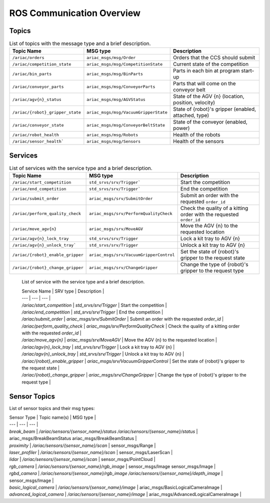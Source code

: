 .. _COMMUNICATIONS:

ROS Communication Overview
==========================

Topics
------

.. list-table:: List of topics with the message type and a brief description.
   :widths: 25 25 50
   :header-rows: 1
   :name: communications-topics

   * - Topic Name
     - MSG type
     - Description  
   * - ``/ariac/orders``
     - ``ariac_msgs/msg/Order``
     - Orders that the CCS should submit 
   * - ``/ariac/competition_state``
     - ``ariac_msgs/msg/CompetitionState`` 
     - Current state of the competition 
   * - ``/ariac/bin_parts``
     - ``ariac_msgs/msg/BinParts`` 
     - Parts in each bin at program start-up 
   * - ``/ariac/conveyor_parts``
     - ``ariac_msgs/msg/ConveyorParts`` 
     - Parts that will come on the conveyor belt 
   * - ``/ariac/agv{n}_status``
     - ``ariac_msgs/msg/AGVStatus``
     - State of the AGV {n} (location, position, velocity)
   * - ``/ariac/{robot}_gripper_state``
     - ``ariac_msgs/msg/VacuumGripperState``
     - State of {robot}'s gripper (enabled, attached, type)
   * - ``/ariac/conveyor_state``
     - ``ariac_msgs/msg/ConveyorBeltState``
     - State of the conveyor (enabled, power)
   * - ``/ariac/robot_health``
     - ``ariac_msgs/msg/Robots``
     - Health of the robots
   * - ``/ariac/sensor_health```
     - ``ariac_msgs/msg/Sensors``
     - Health of the sensors


..
    List of topics with the message type and a brief description.

    | Topic Name                     | MSG type                            | Description                                          |
    | ---                            | ---                                 | ---                                                  | 
    | `/ariac/orders`                | `ariac_msgs/msg/Order`              | Orders that the competitors should submit            |
    | `/ariac/competition_state`     | `ariac_msgs/msg/CompetitionState`   | Current state of the competition                     | 
    | `/ariac/bin_parts`             | `ariac_msgs/msg/BinParts`           | Parts in each bin at program start-up                |
    | `/ariac/conveyor_parts`        | `ariac_msgs/msg/ConveyorParts`      | Parts that will come on the conveyor belt            |
    | `/ariac/agv{n}_status`         | `ariac_msgs/msg/AGVStatus`          | State of the AGV {n} (location, position, velocity)  |
    | `/ariac/{robot}_gripper_state` | `ariac_msgs/msg/VacuumGripperState` | State of {robot}'s gripper (enabled, attached, type) |
    | `/ariac/conveyor_state`        | `ariac_msgs/msg/ConveyorBeltState`  | State of the conveyor (enabled, power)               |
    | `/ariac/robot_health`          | `ariac_msgs/msg/Robots`             | Health of the robots                                 |
    | `/ariac/sensor_health`         | `ariac_msgs/msg/Sensors`            | Health of the sensors                                |

Services
--------

.. list-table:: List of services with the service type and a brief description.
   :widths: 25 25 50
   :header-rows: 1
   :name: communications-services

   * - Topic Name
     - MSG type
     - Description  
   * - ``/ariac/start_competition``
     - ``std_srvs/srv/Trigger```
     - Start the competition   
   * - ``/ariac/end_competition``
     - ``std_srvs/srv/Trigger```
     - End the competition
   * - ``/ariac/submit_order``
     - ``ariac_msgs/srv/SubmitOrder``
     - Submit an order with the requested ``order_id`` 
   * - ``/ariac/perform_quality_check``
     - ``ariac_msgs/srv/PerformQualityCheck``
     - Check the quality of a kitting order with the requested ``order_id``
   * - ``/ariac/move_agv{n}``  
     - ``ariac_msgs/srv/MoveAGV``
     - Move the AGV {n} to the requested location  
   * - ``/ariac/agv{n}_lock_tray``  
     - ``std_srvs/srv/Trigger``
     - Lock a kit tray to AGV {n} 
   * - ``/ariac/agv{n}_unlock_tray``` 
     - ``std_srvs/srv/Trigger``
     - Unlock a kit tray to AGV {n} 
   * - ``/ariac/{robot}_enable_gripper``
     - ``ariac_msgs/srv/VacuumGripperControl``
     - Set the state of {robot}'s gripper to the request state
   * - ``/ariac/{robot}_change_gripper``
     - ``ariac_msgs/srv/ChangeGripper`` 
     - Change the type of {robot}'s gripper to the request type

..

    List of service with the service type and a brief description.

    | Service Name                    | SRV type                              | Description                                                        |
    | ---                             | ---                                   | ---                                                                | 
    | `/ariac/start_competition`      | `std_srvs/srv/Trigger`                | Start the competition                                              |
    | `/ariac/end_competition`        | `std_srvs/srv/Trigger`                | End the competition                                                | 
    | `/ariac/submit_order`           | `ariac_msgs/srv/SubmitOrder`          | Submit an order with the requested `order_id`                      |
    | `/ariac/perform_quality_check`  | `ariac_msgs/srv/PerformQualityCheck`  | Check the quality of a kitting order with the requested `order_id` |
    | `/ariac/move_agv{n}`            | `ariac_msgs/srv/MoveAGV`              | Move the AGV {n} to the requested location                         |
    | `/ariac/agv{n}_lock_tray`       | `std_srvs/srv/Trigger`                | Lock a kit tray to AGV {n}                                         |
    | `/ariac/agv{n}_unlock_tray`     | `std_srvs/srv/Trigger`                | Unlock a kit tray to AGV {n}                                       |
    | `/ariac/{robot}_enable_gripper` | `ariac_msgs/srv/VacuumGripperControl` | Set the state of {robot}'s gripper to the request state            |
    | `/ariac/{robot}_change_gripper` | `ariac_msgs/srv/ChangeGripper`        | Change the type of {robot}'s gripper to the request type           |

Sensor Topics
-------------

List of sensor topics and their msg types:

| Sensor Type               | Topic name(s)                                                                       |	MSG type                                              |
| ---                       | ---                                                                                 | ---                                                   |
| `break_beam`              | `/ariac/sensors/{sensor_name}/status` `/ariac/sensors/{sensor_name}/status`         | ariac_msgs/BreakBeamStatus ariac_msgs/BreakBeamStatus |
| `proximity`               | `/ariac/sensors/{sensor_name}/scan`                                                 |	sensor_msgs/Range                                     |
| `laser_profiler`          | `/ariac/sensors/{sensor_name}/scan`                                                 |	sensor_msgs/LaserScan                                 |
| `lidar`	                  | `/ariac/sensors/{sensor_name}/scan`	                                                | sensor_msgs/PointCloud                                |
| `rgb_camera`              | `/ariac/sensors/{sensor_name}/rgb_image`                                            |	sensor_msgs/Image sensor_msgs/Image                   |
| `rgbd_camera`             | `/ariac/sensors/{sensor_name}/rgb_image` `/ariac/sensors/{sensor_name}/depth_image` | sensor_msgs/Image                                     |
| `basic_logical_camera`    | `/ariac/sensors/{sensor_name}/image`                                                | ariac_msgs/BasicLogicalCameraImage                    |
| `advanced_logical_camera` | `/ariac/sensors/{sensor_name}/image`                                                | ariac_msgs/AdvancedLogicalCameraImage                 |